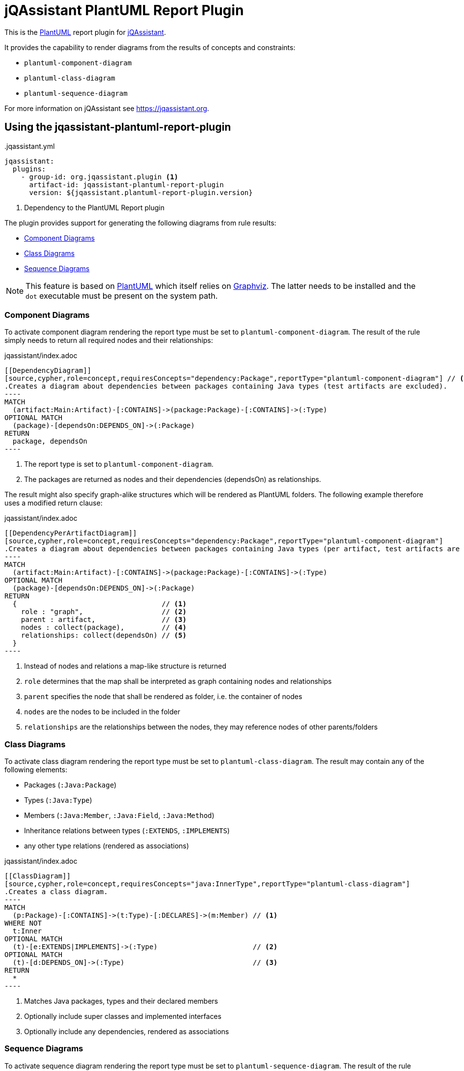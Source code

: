 = jQAssistant PlantUML Report Plugin

This is the https://plantuml.com/[PlantUML^] report plugin for https://jqassistant.org[jQAssistant^].

It provides the capability to render diagrams from the results of concepts and constraints:

* `plantuml-component-diagram`
* `plantuml-class-diagram`
* `plantuml-sequence-diagram`

For more information on jQAssistant see https://jqassistant.org[^].

== Using the jqassistant-plantuml-report-plugin

[source, yaml]
..jqassistant.yml
----
jqassistant:
  plugins:
    - group-id: org.jqassistant.plugin <1>
      artifact-id: jqassistant-plantuml-report-plugin
      version: ${jqassistant.plantuml-report-plugin.version}
----
<1> Dependency to the PlantUML Report plugin


The plugin provides support for generating the following diagrams from rule results:

* <<ComponentDiagrams>>
* <<ClassDiagrams>>
* <<SequenceDiagrams>>

NOTE: This feature is based on http://plantuml.com/[PlantUML] which itself relies on http://www.graphviz.org[Graphviz].
The latter needs to be installed and the `dot` executable must be present on the system path.

[[ComponentDiagrams]]
=== Component Diagrams

To activate component diagram rendering the report type must be set to `plantuml-component-diagram`.
The result of the rule simply needs to return all required nodes and their relationships:

.jqassistant/index.adoc
....
[[DependencyDiagram]]
[source,cypher,role=concept,requiresConcepts="dependency:Package",reportType="plantuml-component-diagram"] // <1>
.Creates a diagram about dependencies between packages containing Java types (test artifacts are excluded).
----
MATCH
  (artifact:Main:Artifact)-[:CONTAINS]->(package:Package)-[:CONTAINS]->(:Type)
OPTIONAL MATCH
  (package)-[dependsOn:DEPENDS_ON]->(:Package)
RETURN
  package, dependsOn                                                                                           // <2>
----
....
<1> The report type is set to `plantuml-component-diagram`.
<2> The packages are returned as nodes and their dependencies (dependsOn) as relationships.

The result might also specify graph-alike structures which will be rendered as PlantUML folders.
The following example therefore uses a modified return clause:

.jqassistant/index.adoc
....
[[DependencyPerArtifactDiagram]]
[source,cypher,role=concept,requiresConcepts="dependency:Package",reportType="plantuml-component-diagram"]
.Creates a diagram about dependencies between packages containing Java types (per artifact, test artifacts are excluded).
----
MATCH
  (artifact:Main:Artifact)-[:CONTAINS]->(package:Package)-[:CONTAINS]->(:Type)
OPTIONAL MATCH
  (package)-[dependsOn:DEPENDS_ON]->(:Package)
RETURN
  {                                   // <1>
    role : "graph",                   // <2>
    parent : artifact,                // <3>
    nodes : collect(package),         // <4>
    relationships: collect(dependsOn) // <5>
  }
----
....
<1> Instead of nodes and relations a map-like structure is returned
<2> `role` determines that the map shall be interpreted as graph containing nodes and relationships
<3> `parent` specifies the node that shall be rendered as folder, i.e. the container of nodes
<4> `nodes` are the nodes to be included in the folder
<5> `relationships` are the relationships between the nodes, they may reference nodes of other parents/folders

[[ClassDiagrams]]
=== Class Diagrams

To activate class diagram rendering the report type must be set to `plantuml-class-diagram`.
The result may contain any of the following elements:

* Packages (`:Java:Package`)
* Types (`:Java:Type`)
* Members (`:Java:Member`, `:Java:Field`, `:Java:Method`)
* Inheritance relations between types (`:EXTENDS`, `:IMPLEMENTS`)
* any other type relations (rendered as associations)

.jqassistant/index.adoc
....
[[ClassDiagram]]
[source,cypher,role=concept,requiresConcepts="java:InnerType",reportType="plantuml-class-diagram"]
.Creates a class diagram.
----
MATCH
  (p:Package)-[:CONTAINS]->(t:Type)-[:DECLARES]->(m:Member) // <1>
WHERE NOT
  t:Inner
OPTIONAL MATCH
  (t)-[e:EXTENDS|IMPLEMENTS]->(:Type)                       // <2>
OPTIONAL MATCH
  (t)-[d:DEPENDS_ON]->(:Type)                               // <3>
RETURN
  *
----
....
<1> Matches Java packages, types and their declared members
<2> Optionally include super classes and implemented interfaces
<3> Optionally include any dependencies, rendered as associations

[[SequenceDiagrams]]
=== Sequence Diagrams

To activate sequence diagram rendering the report type must be set to `plantuml-sequence-diagram`.
The result of the rule must return a column `sequence` containing a path-structure:

.jqassistant/index.adoc
....
[[SequenceDiagram]]
[source,cypher,role=concept,reportType="plantuml-sequence-diagram"]
.Creates a sequence diagram.
----
MATCH
  (type:Type{name:"MyService"})-[:DECLARES]->(root:Method{signature:"void doSomething()"}),
  sequence=(root)-[:INVOKES*]->(:Method)
RETURN
  sequence // <1>
----
....
<1> The sequence to convert to a diagram

NOTE: The sequence diagram is sensitive to the order of participants and messages.
The diagram rendering algorithm therefore relies on a depth-first result structure as provided by the `path` function.
All elements are rendered in the order of their first occurrence.

If a path cannot be returned directly the result may provide the columns `participants` (nodes) and `messages` (relationships):

.jqassistant/index.adoc
....
[[SequenceDiagram]]
[source,cypher,role=concept,reportType="plantuml-sequence-diagram"]
.Creates a sequence diagram.
----
MATCH
  (type:Type{name:"MyService"})-[:DECLARES]->(root:Method{signature:"void doSomething()"}),
  sequence=(root)-[:INVOKES*]->(:Method)
RETURN
  nodes(sequence) as participants      // <1>
  relationships(sequence) as messages  // <2>
----
....
<1> The list of participants
<2> The list of messages exchanged between the participants

=== Configuration

The PlantUML Report plugin accepts several options that might be passed as report properties to jQAssistant:

[options="header"]
|===
| Property                   | Description                                                                                                                  | Default
| plantuml.report.format     | Specifies the output file format of the generated PlantUML-Diagrams (optional)                                               | SVG
| plantuml.report.rendermode | Specifies the renderer used for the generated PlantUML-Diagrams, currently supporting GraphViz (default), Smetana, and Elk   | GRAPHVIZ
|===

== Changelog

=== 2.0.0

- Extracted PlantUML report plugin from https://github.com/jqassistant-plugin/jqassistant-asciidoc-report-plugin[Asciidoc report plugin] to dedicated plugin
